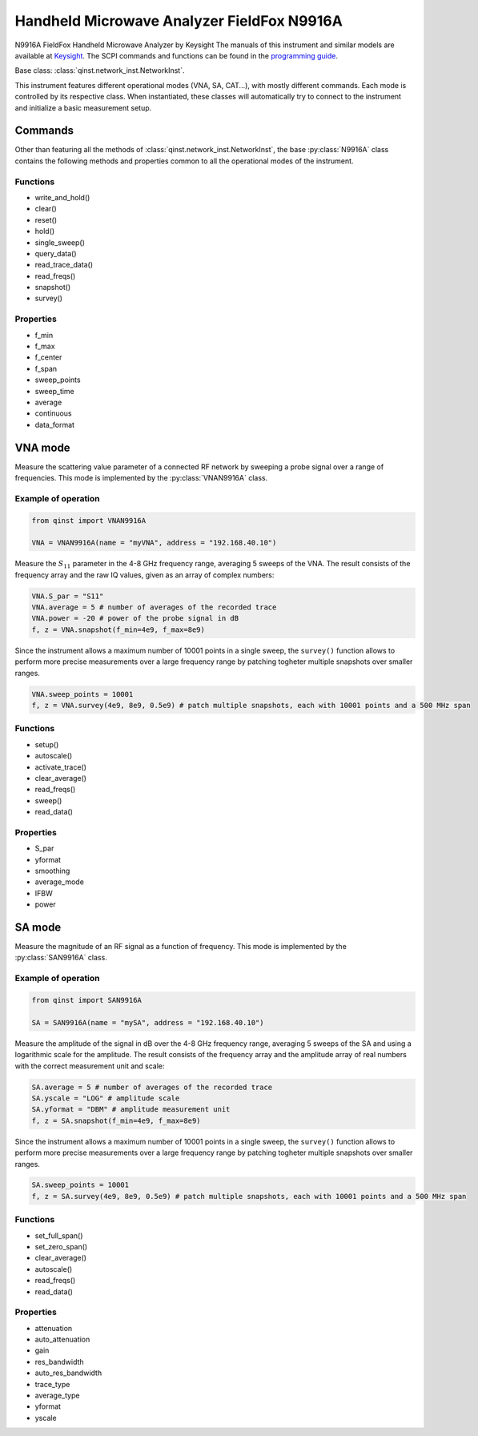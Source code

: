 Handheld Microwave Analyzer FieldFox N9916A
===========================================

N9916A FieldFox Handheld Microwave Analyzer by Keysight
The manuals of this instrument and similar models are available at `Keysight <https://www.keysight.com/us/en/lib/resources/service-manuals/keysight-fieldfox-library-help-and-manuals-2153870.html>`_.
The SCPI commands and functions can be found in the `programming guide <https://www.keysight.com/us/en/assets/9921-02561/programming-guides/FFProgrammingHelp.pdf>`_.

Base class: :class:`qinst.network_inst.NetworkInst`.

This instrument features different operational modes (VNA, SA, CAT...), with mostly different commands. Each mode is controlled by its respective class. When instantiated, these classes will automatically try to connect to the instrument and initialize a basic measurement setup.

Commands
""""""""
Other than featuring all the methods of :class:`qinst.network_inst.NetworkInst`, the base :py:class:`N9916A` class contains the following methods and properties common to all the operational modes of the instrument.

Functions
------------
- write_and_hold()
- clear()
- reset()
- hold()
- single_sweep()
- query_data()
- read_trace_data()
- read_freqs()
- snapshot()
- survey()

Properties
------------
- f_min
- f_max
- f_center
- f_span
- sweep_points
- sweep_time
- average
- continuous
- data_format

VNA mode
""""""""
Measure the scattering value parameter of a connected RF network by sweeping a probe signal over a range of frequencies. This mode is implemented by the :py:class:`VNAN9916A` class.

Example of operation
---------------------

.. code-block:: python

  from qinst import VNAN9916A

  VNA = VNAN9916A(name = "myVNA", address = "192.168.40.10")


Measure the :math:`S_{11}` parameter in the 4-8 GHz frequency range, averaging 5 sweeps of the VNA. The result consists of the frequency array and the raw IQ values, given as an array of complex numbers:

.. code-block:: python

  VNA.S_par = "S11"
  VNA.average = 5 # number of averages of the recorded trace
  VNA.power = -20 # power of the probe signal in dB
  f, z = VNA.snapshot(f_min=4e9, f_max=8e9)

Since the instrument allows a maximum number of 10001 points in a single sweep, the ``survey()`` function allows to perform more precise measurements over a large frequency range by patching togheter multiple snapshots over smaller ranges.

.. code-block:: python

  VNA.sweep_points = 10001
  f, z = VNA.survey(4e9, 8e9, 0.5e9) # patch multiple snapshots, each with 10001 points and a 500 MHz span


Functions
------------
- setup()
- autoscale()
- activate_trace()
- clear_average()
- read_freqs()
- sweep()
- read_data()

Properties
------------
- S_par
- yformat
- smoothing
- average_mode
- IFBW
- power

SA mode
""""""""
Measure the magnitude of an RF signal as a function of frequency. This mode is implemented by the :py:class:`SAN9916A` class.

Example of operation
---------------------

.. code-block:: python

  from qinst import SAN9916A

  SA = SAN9916A(name = "mySA", address = "192.168.40.10")


Measure the amplitude of the signal in dB over the 4-8 GHz frequency range, averaging 5 sweeps of the SA and using a logarithmic scale for the amplitude. The result consists of the frequency array and the amplitude array of real numbers with the correct measurement unit and scale:

.. code-block:: python

  SA.average = 5 # number of averages of the recorded trace
  SA.yscale = "LOG" # amplitude scale
  SA.yformat = "DBM" # amplitude measurement unit
  f, z = SA.snapshot(f_min=4e9, f_max=8e9)

Since the instrument allows a maximum number of 10001 points in a single sweep, the ``survey()`` function allows to perform more precise measurements over a large frequency range by patching togheter multiple snapshots over smaller ranges.

.. code-block:: python

  SA.sweep_points = 10001
  f, z = SA.survey(4e9, 8e9, 0.5e9) # patch multiple snapshots, each with 10001 points and a 500 MHz span

Functions
------------
- set_full_span()
- set_zero_span()
- clear_average()
- autoscale()
- read_freqs()
- read_data()

Properties
------------
- attenuation
- auto_attenuation
- gain
- res_bandwidth
- auto_res_bandwidth
- trace_type
- average_type
- yformat
- yscale

